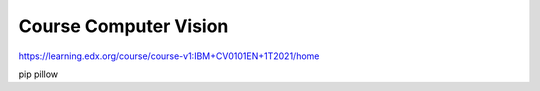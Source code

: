 ======================
Course Computer Vision
======================

https://learning.edx.org/course/course-v1:IBM+CV0101EN+1T2021/home



pip pillow